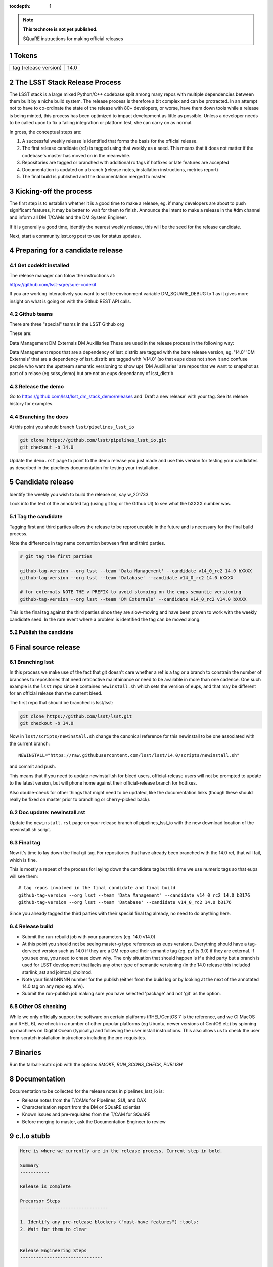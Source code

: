 ..
  Technote content.

  See https://developer.lsst.io/docs/rst_styleguide.html
  for a guide to reStructuredText writing.

  Do not put the title, authors or other metadata in this document;
  those are automatically added.

  Use the following syntax for sections:

  Sections
  ========

  and

  Subsections
  -----------

  and

  Subsubsections
  ^^^^^^^^^^^^^^

  To add images, add the image file (png, svg or jpeg preferred) to the
  _static/ directory. The reST syntax for adding the image is

  .. figure:: /_static/filename.ext
     :name: fig-label
     :target: http://target.link/url

     Caption text.

   Run: ``make html`` and ``open _build/html/index.html`` to preview your work.
   See the README at https://github.com/lsst-sqre/lsst-technote-bootstrap or
   this repo's README for more info.

   Feel free to delete this instructional comment.

:tocdepth: 1
.. Please do not modify tocdepth; will be fixed when a new Sphinx theme is shipped.

.. sectnum::

.. Add content below. Do not include the document title.

.. note::

   **This technote is not yet published.**

   SQuaRE instructions for making official releases



Tokens
------

+-------------------------+----------------------------------------------------------+
| tag (release version)   | 14.0                                                     |
+-------------------------+----------------------------------------------------------+



The LSST Stack Release Process
------------------------------

The LSST stack is a large mixed Python/C++ codebase split among many repos with multiple dependencies between them built by a niche build system. The release process is therefore a bit complex and can be protracted. In an attempt not to have to co-ordinate the state of the release with 80+ developers, or worse, have them down tools while a release is being minted, this process has been optimized to impact development as little as possible. Unless a developer needs to be called upon to fix a failing integration or platform test, she can carry on as normal.

In gross, the conceptual steps are:

#. A successful weekly release is identified that forms the basis for the official release.
#. The first release candidate (rc1) is tagged using that weekly as a seed. This means that it does not matter if the codebase's master has moved on in the meanwhile.
#. Repositories are tagged or branched with additional rc tags if hotfixes or late features are accepted
#. Documentation is updated on a branch (release notes, installation instructions, metrics report)
#. The final build is published and the documentation merged to master.


Kicking-off the process
-----------------------

The first step is to establish whether it is a good time to make a release, eg. if many developers are about to push significant features, it may be better to wait for them to finish. Announce the intent to make a release in the #dm channel and inform all DM T/CAMs and the DM System Engineer.

If it is generally a good time, identify the nearest weekly release, this will be the seed for the release candidate.

Next, start a community.lsst.org post to use for status updates.



Preparing for a candidate release
---------------------------------

Get codekit installed
^^^^^^^^^^^^^^^^^^^^^

The release manager can folow the instructions at:

https://github.com/lsst-sqre/sqre-codekit

If you are working interactively you want to set the environment
variable DM_SQUARE_DEBUG to 1 as it gives more insight on what is
going on with the Github REST API calls.

Github teams
^^^^^^^^^^^^

There are three "special" teams in the LSST Github org


These are:

Data Management
DM Externals
DM Auxilliaries
These are used in the release process in the following way:

Data Management repos that are a dependency of lsst_distrib are tagged with the bare release version, eg. '14.0'
'DM Externals' that are a dependency of lsst_distrib are tagged with 'v14.0' (so that eups does not show it and confuse people who want the upstream semantic versioning to show up)
'DM Auxilliaries' are repos that we want to snapshot as part of a relase (eg sdss_demo) but are not an eups dependancy of lsst_distrib


Release the demo
^^^^^^^^^^^^^^^^

Go to https://github.com/lsst/lsst_dm_stack_demo/releases and 'Draft a
new release' with your tag. See its release history for examples.

Branching the docs
^^^^^^^^^^^^^^^^^^

At this point you should branch ``lsst/pipelines_lsst_io``

.. code-block:: bash

   git clone https://github.com/lsst/pipelines_lsst_io.git
   git checkout -b 14.0

Update the ``demo.rst`` page to point to the demo release you just made and use this version for testing your candidates as described in the pipelines documentation for testing your installation.


Candidate release
-----------------

Identify the weekly you wish to build the release on, say w_201733

Look into the text of the annotated tag (using git log or the Github UI) to see what the bXXXX number was.



Tag the candidate
^^^^^^^^^^^^^^^^^

Tagging first and third parties allows the release to be reproduceable in the future and is necessary for the final build process.

Note the difference in tag name convention between first and third parties.

.. code-block:: bash

   # git tag the first parties

   github-tag-version --org lsst --team 'Data Management' --candidate v14_0_rc2 14.0 bXXXX
   github-tag-version --org lsst --team 'Database' --candidate v14_0_rc2 14.0 bXXXX

   # for externals NOTE THE v PREFIX to avoid stomping on the eups semantic versioning
   github-tag-version --org lsst --team 'DM Externals' --candidate v14_0_rc2 v14.0 bXXXX

This is the final tag against the third parties since they are slow-moving and have been proven to work with the weekly candidate seed. In the rare event where a problem is identified the tag can be moved along.

Publish the candidate
^^^^^^^^^^^^^^^^^^^^^


Final source release
--------------------


Branching lsst
^^^^^^^^^^^^^^^

In this process we make use of the fact that git doesn't care whether
a ref is a tag or a branch to constrain the number of branches to
repositories that need retroactive maintainance or need to be
available in more than one cadence. One such example is the ``lsst``
repo since it containes ``newinstall.sh`` which sets the version of
eups, and that may be different for an official release than the
current bleed.

The first repo that should be branched is lsst/lsst:

.. code-block:: bash

   git clone https://github.com/lsst/lsst.git
   git checkout -b 14.0

Now in ``lsst/scripts/newinstall.sh`` change the canonical reference for this newinstall to be one associated with the current branch::

  NEWINSTALL="https://raw.githubusercontent.com/lsst/lsst/14.0/scripts/newinstall.sh"

and commit and push.

This means that if you need to update newinstall.sh for bleed users, official-release users will not be prompted to update to the latest version, but will phone home against their official-release branch for hotfixes.

Also double-check for other things that might need to be updated, like the documentation links (though these should really be fixed on master prior to branching or cherry-picked back).

Doc update: newinstall.rst
^^^^^^^^^^^^^^^^^^^^^^^^^^

Update the ``newinstall.rst`` page on your release branch of
pipelines_lsst_io with the new download location of the newinstall.sh
script.



Final tag
^^^^^^^^^

Now it's time to lay down the final git tag. For repositories that
have already been branched with the 14.0 ref, that will fail, which is
fine.

This is mostly a repeat of the process for laying down the candidate tag but this time we use numeric tags so that eups will see them::

  # tag repos involved in the final candidate and final build
  github-tag-version --org lsst --team 'Data Management' --candidate v14_0_rc2 14.0 b3176
  github-tag-version --org lsst --team 'Database' --candidate v14_0_rc2 14.0 b3176

Since you already tagged the third parties with their special final tag already, no need to do anything here.

Release build
^^^^^^^^^^^^^

- Submit the run-rebuild job with your parameters (eg. 14.0 v14.0)

- At this point you should not be seeing master-g type references as eups versions. Everything should have a tag-derviced version such as 14.0 if they are a DM repo and their semantic tag (eg. pyfits 3.0) if they are external. If you see one, you need to chase down why. The only situation that should happen is if a third party but a branch is used for LSST development that lacks any other type of semantic versioning (in the 14.0 release this included starlink_ast and jointcal_cholmod.

- Note your final bNNNN number for the publish (either from the build log or by looking at the next of the annotated 14.0 tag on any repo eg. afw).

- Submit the run-publish job making sure you have selected 'package' and not 'git' as the option.


Other OS checking
^^^^^^^^^^^^^^^^^

While we only officially support the software on certain platforms (RHEL/CentOS 7 is the reference, and we CI MacOS and RHEL 6), we check in a number of other popular platforms (eg Ubuntu, newer versions of CentOS etc) by spinning up machines on Digital Ocean (typically) and following the user install instructions. This also allows us to check the user from-scratch installation instructions including the pre-requisites.

Binaries
--------

Run the tarball-matrix job with the options `SMOKE`, `RUN_SCONS_CHECK`, `PUBLISH`

Documentation
-------------

Documentation to be collected for the release notes in pipelines_lsst_io is:

- Release notes from the T/CAMs for Pipelines, SUI, and DAX
- Characterisation report from the DM or SQuaRE scientist
- Known issues and pre-requisites from the T/CAM for SQuaRE
- Before merging to master, ask the Documentation Engineer to review


c.l.o stubb
-----------

.. code-block:: none

  Here is where we currently are in the release process. Current step in bold.

  Summary
  -----------

  Release is complete

  Precursor Steps
  ---------------------------------

  1. Identify any pre-release blockers ("must-have features") :tools:
  2. Wait for them to clear


  Release Engineering Steps
  -------------------------------

  1. Eups publish rc1 candidate (based on b2748) (also w_2017_33)
  1. Git Tag v14.0-rc1
  1. Branch v14 of newinstall.sh
  1. Github release lsst_demo v14
  1. **Wait for first round of bugs to clear**
  1.Repeat last 2 steps, -rcN candidates  <-- final candidate is rc1 [yay!]
  1. Confirm DM Externals are at stable tags
  1. Tag DM Auxilliary (non-lsst_distrib) repos
  1. Full OS testing (see https://ls.st/faq )
  1. Git Tag 14.0, rebuild, eups publish

  Binary release steps
  ------------------------

  1. Produce factory binaries
  1. Test factory binaries
  1. Gather contributed binaries

  Documentation Steps
  -------------------------

  1. Update Prereqs/Install
  1. Update Known Issues
  1. Gather Release notes
  1. Gather Metrics report
  1. **Email announcement**



